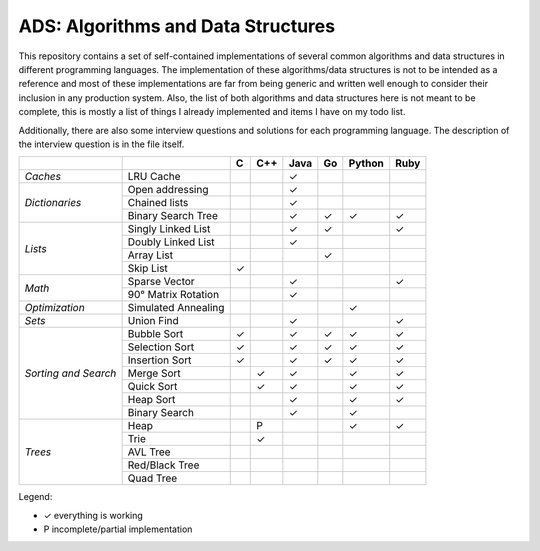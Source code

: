 ADS: Algorithms and Data Structures
===================================

This repository contains a set of self-contained implementations of several
common algorithms and data structures in different programming languages.
The implementation of these algorithms/data structures is not to be intended
as a reference and most of these implementations are far from being generic
and written well enough to consider their inclusion in any production system.
Also, the list of both algorithms and data structures here is not meant to
be complete, this is mostly a list of things I already implemented and items
I have on my todo list.

Additionally, there are also some interview questions and solutions for each
programming language. The description of the interview question is in the
file itself.


+----------------+---------------------+-----+-----+------+-----+--------+------+
|                |                     |  C  | C++ | Java |  Go | Python | Ruby |
+================+=====================+=====+=====+======+=====+========+======+
| *Caches*       | LRU Cache           |     |     |   ✓  |     |        |      |
+----------------+---------------------+-----+-----+------+-----+--------+------+
|                | Open addressing     |     |     |   ✓  |     |        |      |
|                +---------------------+-----+-----+------+-----+--------+------+
| *Dictionaries* | Chained lists       |     |     |   ✓  |     |        |      |
|                +---------------------+-----+-----+------+-----+--------+------+
|                | Binary Search Tree  |     |     |   ✓  |  ✓  |   ✓    |  ✓   |
+----------------+---------------------+-----+-----+------+-----+--------+------+
|                | Singly Linked List  |     |     |   ✓  |  ✓  |        |  ✓   |
|                +---------------------+-----+-----+------+-----+--------+------+
|                | Doubly Linked List  |     |     |   ✓  |     |        |      |
| *Lists*        +---------------------+-----+-----+------+-----+--------+------+
|                | Array List          |     |     |      |  ✓  |        |      |
|                +---------------------+-----+-----+------+-----+--------+------+
|                | Skip List           |  ✓  |     |      |     |        |      |
+----------------+---------------------+-----+-----+------+-----+--------+------+
|                | Sparse Vector       |     |     |   ✓  |     |        |  ✓   |
| *Math*         +---------------------+-----+-----+------+-----+--------+------+
|                | 90° Matrix Rotation |     |     |   ✓  |     |        |      |
+----------------+---------------------+-----+-----+------+-----+--------+------+
| *Optimization* | Simulated Annealing |     |     |      |     |   ✓    |      |
+----------------+---------------------+-----+-----+------+-----+--------+------+
| *Sets*         | Union Find          |     |     |   ✓  |     |        |  ✓   |
+----------------+---------------------+-----+-----+------+-----+--------+------+
|                | Bubble Sort         |  ✓  |     |   ✓  |  ✓  |   ✓    |  ✓   |
|                +---------------------+-----+-----+------+-----+--------+------+
|                | Selection Sort      |  ✓  |     |   ✓  |  ✓  |   ✓    |  ✓   |
|  *Sorting      +---------------------+-----+-----+------+-----+--------+------+
|  and           | Insertion Sort      |  ✓  |     |   ✓  |  ✓  |   ✓    |  ✓   |
|  Search*       +---------------------+-----+-----+------+-----+--------+------+
|                | Merge Sort          |     |  ✓  |   ✓  |     |   ✓    |  ✓   |
|                +---------------------+-----+-----+------+-----+--------+------+
|                | Quick Sort          |     |  ✓  |   ✓  |     |   ✓    |  ✓   |
|                +---------------------+-----+-----+------+-----+--------+------+
|                | Heap Sort           |     |     |   ✓  |     |   ✓    |  ✓   |
|                +---------------------+-----+-----+------+-----+--------+------+
|                | Binary Search       |     |     |   ✓  |     |   ✓    |      |
+----------------+---------------------+-----+-----+------+-----+--------+------+
|                | Heap                |     |  P  |      |     |   ✓    |  ✓   |
|                +---------------------+-----+-----+------+-----+--------+------+
|                | Trie                |     |  ✓  |      |     |        |      |
|                +---------------------+-----+-----+------+-----+--------+------+
| *Trees*        | AVL Tree            |     |     |      |     |        |      |
|                +---------------------+-----+-----+------+-----+--------+------+
|                | Red/Black Tree      |     |     |      |     |        |      |
|                +---------------------+-----+-----+------+-----+--------+------+
|                | Quad Tree           |     |     |      |     |        |      |
+----------------+---------------------+-----+-----+------+-----+--------+------+


Legend:

*   ✓    everything is working
*   P    incomplete/partial implementation


|GaBeacon|_

.. |GaBeacon| image:: https://ga-beacon.appspot.com/UA-184881-14/ads
.. _GaBeacon: https://github.com/igrigorik/ga-beacon
